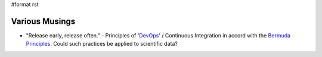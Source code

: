 #format rst

Various Musings
===============

* "Release early, release often." - Principles of 'DevOps_' / Continuous Integration in accord with the `Bermuda Principles`_.  Could such practices be applied to scientific data?

.. ############################################################################

.. _DevOps: ../DevOps

.. _Bermuda Principles: https://en.wikipedia.org/wiki/Bermuda_Principles

